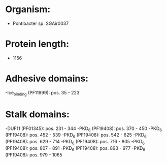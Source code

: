 * Organism:
- Pontibacter sp. SGAir0037
* Protein length:
- 1156
* Adhesive domains:
-Ice_binding (PF11999): pos. 35 - 223
* Stalk domains:
-DUF11 (PF01345): pos. 231 - 344
-PKD_6 (PF19408): pos. 370 - 450
-PKD_6 (PF19408): pos. 452 - 539
-PKD_6 (PF19408): pos. 542 - 625
-PKD_6 (PF19408): pos. 629 - 714
-PKD_6 (PF19408): pos. 716 - 805
-PKD_6 (PF19408): pos. 807 - 891
-PKD_6 (PF19408): pos. 893 - 977
-PKD_6 (PF19408): pos. 979 - 1065

